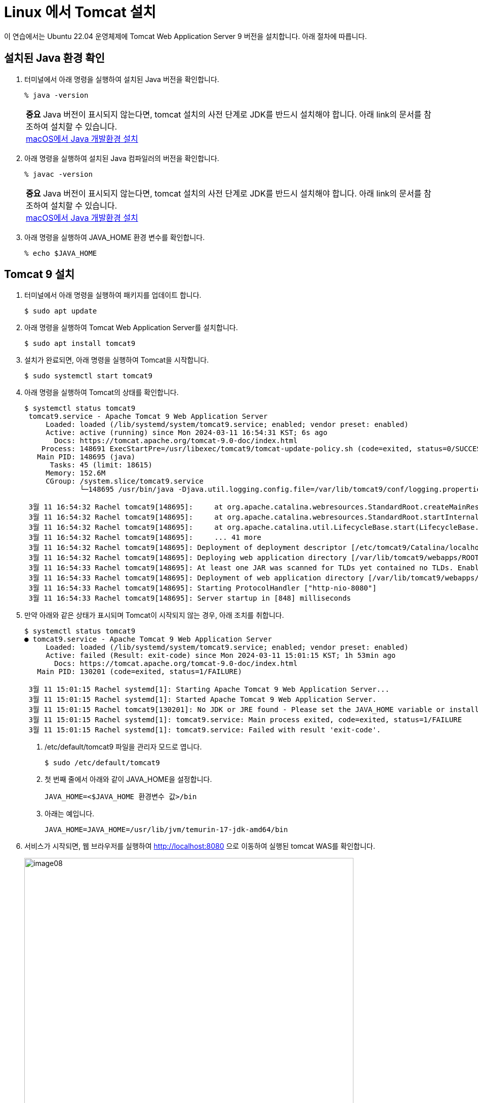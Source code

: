 = Linux 에서 Tomcat 설치

이 연습에서는 Ubuntu 22.04 운영체제에 Tomcat Web Application Server 9 버전을 설치합니다. 아래 절차에 따릅니다.

== 설치된 Java 환경 확인

1. 터미널에서 아래 명령을 실행하여 설치된 Java 버전을 확인합니다.
+
----
% java -version
----
+
|===
| **중요** Java 버전이 표시되지 않는다면, tomcat 설치의 사전 단계로 JDK를 반드시 설치해야 합니다. 아래 link의 문서를 참조하여 설치할 수 있습니다. +
link:./https://github.com/gikpreet/class-environment_settings/blob/main/01_JDK/02_install_jdk_on_macos.adoc[macOS에서 Java 개발환경 설치]
|===
2. 아래 명령을 실행하여 설치된 Java 컴파일러의 버전을 확인합니다.
+
----
% javac -version
----
+
|===
| **중요** Java 버전이 표시되지 않는다면, tomcat 설치의 사전 단계로 JDK를 반드시 설치해야 합니다. 아래 link의 문서를 참조하여 설치할 수 있습니다. +
link:./https://github.com/gikpreet/class-environment_settings/blob/main/01_JDK/02_install_jdk_on_macos.adoc[macOS에서 Java 개발환경 설치]
|===
+
3. 아래 명령을 실행하여 JAVA_HOME 환경 변수를 확인합니다.
+
----
% echo $JAVA_HOME
----

== Tomcat 9 설치

1. 터미널에서 아래 명령을 실행하여 패키지를 업데이트 합니다.
+
----
$ sudo apt update
----
+
2. 아래 명령을 실행하여 Tomcat Web Application Server를 설치합니다.
+
----
$ sudo apt install tomcat9
----
+
3. 설치가 완료되면, 아래 명령을 실행하여 Tomcat을 시작합니다.
+
----
$ sudo systemctl start tomcat9
----
+
4. 아래 명령을 실행하여 Tomcat의 상태를 확인합니다.
+
----
$ systemctl status tomcat9
 tomcat9.service - Apache Tomcat 9 Web Application Server
     Loaded: loaded (/lib/systemd/system/tomcat9.service; enabled; vendor preset: enabled)
     Active: active (running) since Mon 2024-03-11 16:54:31 KST; 6s ago
       Docs: https://tomcat.apache.org/tomcat-9.0-doc/index.html
    Process: 148691 ExecStartPre=/usr/libexec/tomcat9/tomcat-update-policy.sh (code=exited, status=0/SUCCESS)
   Main PID: 148695 (java)
      Tasks: 45 (limit: 18615)
     Memory: 152.6M
     CGroup: /system.slice/tomcat9.service
             └─148695 /usr/bin/java -Djava.util.logging.config.file=/var/lib/tomcat9/conf/logging.properties -Djava.util.logging.manager=or>

 3월 11 16:54:32 Rachel tomcat9[148695]:     at org.apache.catalina.webresources.StandardRoot.createMainResourceSet(StandardRoot.java:752)
 3월 11 16:54:32 Rachel tomcat9[148695]:     at org.apache.catalina.webresources.StandardRoot.startInternal(StandardRoot.java:709)
 3월 11 16:54:32 Rachel tomcat9[148695]:     at org.apache.catalina.util.LifecycleBase.start(LifecycleBase.java:183)
 3월 11 16:54:32 Rachel tomcat9[148695]:     ... 41 more
 3월 11 16:54:32 Rachel tomcat9[148695]: Deployment of deployment descriptor [/etc/tomcat9/Catalina/localhost/host-manager.xml] has finishe>
 3월 11 16:54:32 Rachel tomcat9[148695]: Deploying web application directory [/var/lib/tomcat9/webapps/ROOT]
 3월 11 16:54:33 Rachel tomcat9[148695]: At least one JAR was scanned for TLDs yet contained no TLDs. Enable debug logging for this logger >
 3월 11 16:54:33 Rachel tomcat9[148695]: Deployment of web application directory [/var/lib/tomcat9/webapps/ROOT] has finished in [760] ms
 3월 11 16:54:33 Rachel tomcat9[148695]: Starting ProtocolHandler ["http-nio-8080"]
 3월 11 16:54:33 Rachel tomcat9[148695]: Server startup in [848] milliseconds
----
+
5. 만약 아래와 같은 상태가 표시되며 Tomcat이 시작되지 않는 경우, 아래 조치를 취합니다.
+
----
$ systemctl status tomcat9
● tomcat9.service - Apache Tomcat 9 Web Application Server
     Loaded: loaded (/lib/systemd/system/tomcat9.service; enabled; vendor preset: enabled)
     Active: failed (Result: exit-code) since Mon 2024-03-11 15:01:15 KST; 1h 53min ago
       Docs: https://tomcat.apache.org/tomcat-9.0-doc/index.html
   Main PID: 130201 (code=exited, status=1/FAILURE)

 3월 11 15:01:15 Rachel systemd[1]: Starting Apache Tomcat 9 Web Application Server...
 3월 11 15:01:15 Rachel systemd[1]: Started Apache Tomcat 9 Web Application Server.
 3월 11 15:01:15 Rachel tomcat9[130201]: No JDK or JRE found - Please set the JAVA_HOME variable or install the default-jdk package
 3월 11 15:01:15 Rachel systemd[1]: tomcat9.service: Main process exited, code=exited, status=1/FAILURE
 3월 11 15:01:15 Rachel systemd[1]: tomcat9.service: Failed with result 'exit-code'.
----
+
a. /etc/default/tomcat9 파일을 관리자 모드로 엽니다.
+
----
$ sudo /etc/default/tomcat9
----
+
b. 첫 번째 줄에서 아래와 같이 JAVA_HOME을 설정합니다.
+
----
JAVA_HOME=<$JAVA_HOME 환경변수 값>/bin
----
+
c. 아래는 예입니다.
+
----
JAVA_HOME=JAVA_HOME=/usr/lib/jvm/temurin-17-jdk-amd64/bin
----
+
6. 서비스가 시작되면, 웹 브라우저를 실행하여 http://localhost:8080 으로 이동하여 실행된 tomcat WAS를 확인합니다.
+
image:../images/image08.png[width=650]

== Tomcat 9 admin 설치

1. 아래 명령을 실행하여 패키지를 업데이트힙니다.
+
----
$ sudo apt update
----
+
2. 아래 명령을 실행하여 tomcat 관리자를 설치합니다.
+
----
$ sudo apt install tomcat9-admin
----
+
3. 설치가 완료되면, /etc/tomcat9/tomcat-users.xml 파일을 슈퍼유저 권한으로 엽니다.
4. tomcat-users.xml 파일의 <tomcat-users> 요소의 하위 요소로 아래 두 요소를 추가합니다.
+
[source, xml]
----
<role rolename="manager-gui" />
<role rolename="admin-gui" />
<user username="admin" password="admin" roles="manager-gui, admin-gui"/>
<user username="robot" password="admin" roles="manager-script"/>
----
+
5. 파일을 저장합니다.
6. 아래 명령을 실행하여 Tomcat을 재시작합니다.
+
----
$ sudo systemctl restart tomcat9
----
+
7. 웹 브라우저를 실행하여 http://localhost:8080/manager/html 으로 이동합니다.
8. 로그인 창에서, 사용자 이름과 비밀번호에 admin을 입력하고 로그인합니다.
+
image:../images/image09.png[]
+
9. Tomcat 웹 애플리케이션 매니저를 확인합니다.
+
image:../images/image10.png[width=650]
+
10. 아래 디렉토리에서 tomcat에 배포된 응용 프로그램을 확인합니다.
+
----
$ ls /var/lib/tomcat9/webapps
----